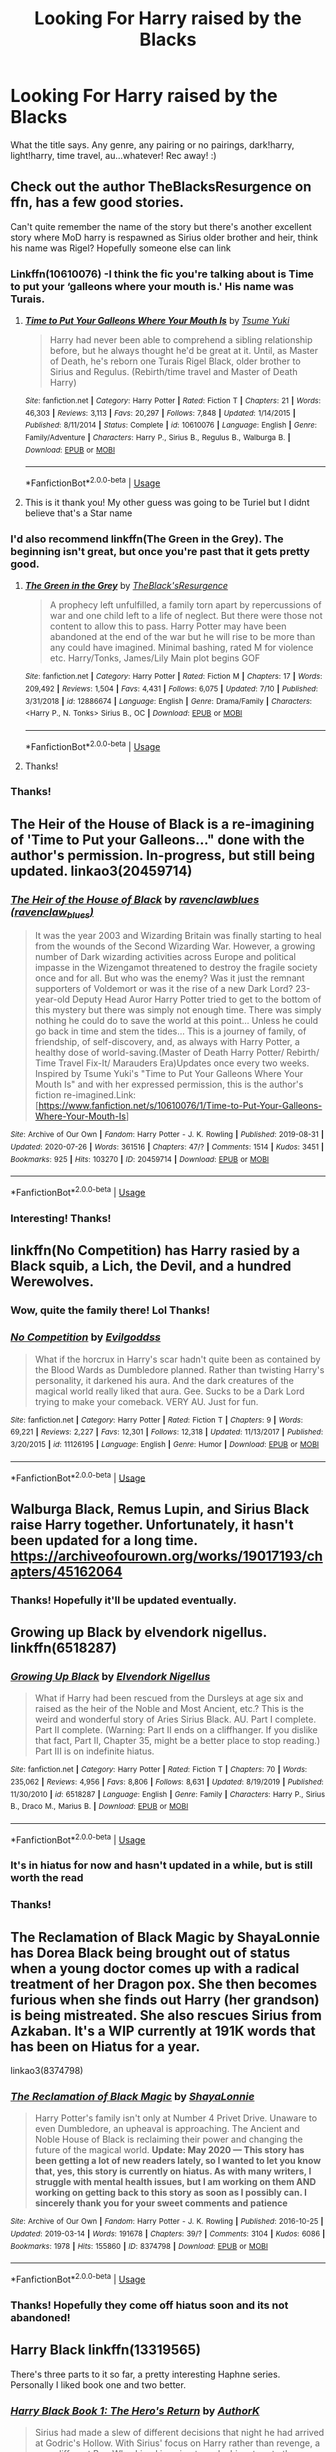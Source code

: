 #+TITLE: Looking For Harry raised by the Blacks

* Looking For Harry raised by the Blacks
:PROPERTIES:
:Author: Allybama
:Score: 29
:DateUnix: 1595752881.0
:DateShort: 2020-Jul-26
:FlairText: Request
:END:
What the title says. Any genre, any pairing or no pairings, dark!harry, light!harry, time travel, au...whatever! Rec away! :)


** Check out the author TheBlacksResurgence on ffn, has a few good stories.

Can't quite remember the name of the story but there's another excellent story where MoD harry is respawned as Sirius older brother and heir, think his name was Rigel? Hopefully someone else can link
:PROPERTIES:
:Author: EccyFD1
:Score: 7
:DateUnix: 1595756811.0
:DateShort: 2020-Jul-26
:END:

*** Linkffn(10610076) -I think the fic you're talking about is Time to put your ‘galleons where your mouth is.' His name was Turais.
:PROPERTIES:
:Author: Amazinguineapig
:Score: 3
:DateUnix: 1595757480.0
:DateShort: 2020-Jul-26
:END:

**** [[https://www.fanfiction.net/s/10610076/1/][*/Time to Put Your Galleons Where Your Mouth Is/*]] by [[https://www.fanfiction.net/u/2221413/Tsume-Yuki][/Tsume Yuki/]]

#+begin_quote
  Harry had never been able to comprehend a sibling relationship before, but he always thought he'd be great at it. Until, as Master of Death, he's reborn one Turais Rigel Black, older brother to Sirius and Regulus. (Rebirth/time travel and Master of Death Harry)
#+end_quote

^{/Site/:} ^{fanfiction.net} ^{*|*} ^{/Category/:} ^{Harry} ^{Potter} ^{*|*} ^{/Rated/:} ^{Fiction} ^{T} ^{*|*} ^{/Chapters/:} ^{21} ^{*|*} ^{/Words/:} ^{46,303} ^{*|*} ^{/Reviews/:} ^{3,113} ^{*|*} ^{/Favs/:} ^{20,297} ^{*|*} ^{/Follows/:} ^{7,848} ^{*|*} ^{/Updated/:} ^{1/14/2015} ^{*|*} ^{/Published/:} ^{8/11/2014} ^{*|*} ^{/Status/:} ^{Complete} ^{*|*} ^{/id/:} ^{10610076} ^{*|*} ^{/Language/:} ^{English} ^{*|*} ^{/Genre/:} ^{Family/Adventure} ^{*|*} ^{/Characters/:} ^{Harry} ^{P.,} ^{Sirius} ^{B.,} ^{Regulus} ^{B.,} ^{Walburga} ^{B.} ^{*|*} ^{/Download/:} ^{[[http://www.ff2ebook.com/old/ffn-bot/index.php?id=10610076&source=ff&filetype=epub][EPUB]]} ^{or} ^{[[http://www.ff2ebook.com/old/ffn-bot/index.php?id=10610076&source=ff&filetype=mobi][MOBI]]}

--------------

*FanfictionBot*^{2.0.0-beta} | [[https://github.com/tusing/reddit-ffn-bot/wiki/Usage][Usage]]
:PROPERTIES:
:Author: FanfictionBot
:Score: 5
:DateUnix: 1595757501.0
:DateShort: 2020-Jul-26
:END:


**** This is it thank you! My other guess was going to be Turiel but I didnt believe that's a Star name
:PROPERTIES:
:Author: EccyFD1
:Score: 4
:DateUnix: 1595757714.0
:DateShort: 2020-Jul-26
:END:


*** I'd also recommend linkffn(The Green in the Grey). The beginning isn't great, but once you're past that it gets pretty good.
:PROPERTIES:
:Author: darkpothead
:Score: 3
:DateUnix: 1595775133.0
:DateShort: 2020-Jul-26
:END:

**** [[https://www.fanfiction.net/s/12886674/1/][*/The Green in the Grey/*]] by [[https://www.fanfiction.net/u/8024050/TheBlack-sResurgence][/TheBlack'sResurgence/]]

#+begin_quote
  A prophecy left unfulfilled, a family torn apart by repercussions of war and one child left to a life of neglect. But there were those not content to allow this to pass. Harry Potter may have been abandoned at the end of the war but he will rise to be more than any could have imagined. Minimal bashing, rated M for violence etc. Harry/Tonks, James/Lily Main plot begins GOF
#+end_quote

^{/Site/:} ^{fanfiction.net} ^{*|*} ^{/Category/:} ^{Harry} ^{Potter} ^{*|*} ^{/Rated/:} ^{Fiction} ^{M} ^{*|*} ^{/Chapters/:} ^{17} ^{*|*} ^{/Words/:} ^{209,492} ^{*|*} ^{/Reviews/:} ^{1,504} ^{*|*} ^{/Favs/:} ^{4,431} ^{*|*} ^{/Follows/:} ^{6,075} ^{*|*} ^{/Updated/:} ^{7/10} ^{*|*} ^{/Published/:} ^{3/31/2018} ^{*|*} ^{/id/:} ^{12886674} ^{*|*} ^{/Language/:} ^{English} ^{*|*} ^{/Genre/:} ^{Drama/Family} ^{*|*} ^{/Characters/:} ^{<Harry} ^{P.,} ^{N.} ^{Tonks>} ^{Sirius} ^{B.,} ^{OC} ^{*|*} ^{/Download/:} ^{[[http://www.ff2ebook.com/old/ffn-bot/index.php?id=12886674&source=ff&filetype=epub][EPUB]]} ^{or} ^{[[http://www.ff2ebook.com/old/ffn-bot/index.php?id=12886674&source=ff&filetype=mobi][MOBI]]}

--------------

*FanfictionBot*^{2.0.0-beta} | [[https://github.com/tusing/reddit-ffn-bot/wiki/Usage][Usage]]
:PROPERTIES:
:Author: FanfictionBot
:Score: 1
:DateUnix: 1595775159.0
:DateShort: 2020-Jul-26
:END:


**** Thanks!
:PROPERTIES:
:Author: Allybama
:Score: 1
:DateUnix: 1595794304.0
:DateShort: 2020-Jul-27
:END:


*** Thanks!
:PROPERTIES:
:Author: Allybama
:Score: 1
:DateUnix: 1595764431.0
:DateShort: 2020-Jul-26
:END:


** The Heir of the House of Black is a re-imagining of 'Time to Put your Galleons..." done with the author's permission. In-progress, but still being updated. linkao3(20459714)
:PROPERTIES:
:Author: hrmdurr
:Score: 4
:DateUnix: 1595769156.0
:DateShort: 2020-Jul-26
:END:

*** [[https://archiveofourown.org/works/20459714][*/The Heir of the House of Black/*]] by [[https://www.archiveofourown.org/users/ravenclaw_blues/pseuds/ravenclawblues][/ravenclawblues (ravenclaw_blues)/]]

#+begin_quote
  It was the year 2003 and Wizarding Britain was finally starting to heal from the wounds of the Second Wizarding War. However, a growing number of Dark wizarding activities across Europe and political impasse in the Wizengamot threatened to destroy the fragile society once and for all. But who was the enemy? Was it just the remnant supporters of Voldemort or was it the rise of a new Dark Lord? 23-year-old Deputy Head Auror Harry Potter tried to get to the bottom of this mystery but there was simply not enough time. There was simply nothing he could do to save the world at this point... Unless he could go back in time and stem the tides... This is a journey of family, of friendship, of self-discovery, and, as always with Harry Potter, a healthy dose of world-saving.(Master of Death Harry Potter/ Rebirth/ Time Travel Fix-It/ Marauders Era)Updates once every two weeks. Inspired by Tsume Yuki's "Time to Put Your Galleons Where Your Mouth Is" and with her expressed permission, this is the author's fiction re-imagined.Link: [https://www.fanfiction.net/s/10610076/1/Time-to-Put-Your-Galleons-Where-Your-Mouth-Is]
#+end_quote

^{/Site/:} ^{Archive} ^{of} ^{Our} ^{Own} ^{*|*} ^{/Fandom/:} ^{Harry} ^{Potter} ^{-} ^{J.} ^{K.} ^{Rowling} ^{*|*} ^{/Published/:} ^{2019-08-31} ^{*|*} ^{/Updated/:} ^{2020-07-26} ^{*|*} ^{/Words/:} ^{361516} ^{*|*} ^{/Chapters/:} ^{47/?} ^{*|*} ^{/Comments/:} ^{1514} ^{*|*} ^{/Kudos/:} ^{3451} ^{*|*} ^{/Bookmarks/:} ^{925} ^{*|*} ^{/Hits/:} ^{103270} ^{*|*} ^{/ID/:} ^{20459714} ^{*|*} ^{/Download/:} ^{[[https://archiveofourown.org/downloads/20459714/The%20Heir%20of%20the%20House%20of.epub?updated_at=1595722822][EPUB]]} ^{or} ^{[[https://archiveofourown.org/downloads/20459714/The%20Heir%20of%20the%20House%20of.mobi?updated_at=1595722822][MOBI]]}

--------------

*FanfictionBot*^{2.0.0-beta} | [[https://github.com/tusing/reddit-ffn-bot/wiki/Usage][Usage]]
:PROPERTIES:
:Author: FanfictionBot
:Score: 1
:DateUnix: 1595769173.0
:DateShort: 2020-Jul-26
:END:


*** Interesting! Thanks!
:PROPERTIES:
:Author: Allybama
:Score: 1
:DateUnix: 1595790482.0
:DateShort: 2020-Jul-26
:END:


** linkffn(No Competition) has Harry rasied by a Black squib, a Lich, the Devil, and a hundred Werewolves.
:PROPERTIES:
:Author: Sefera17
:Score: 4
:DateUnix: 1595785242.0
:DateShort: 2020-Jul-26
:END:

*** Wow, quite the family there! Lol Thanks!
:PROPERTIES:
:Author: Allybama
:Score: 2
:DateUnix: 1595790348.0
:DateShort: 2020-Jul-26
:END:


*** [[https://www.fanfiction.net/s/11126195/1/][*/No Competition/*]] by [[https://www.fanfiction.net/u/377878/Evilgoddss][/Evilgoddss/]]

#+begin_quote
  What if the horcrux in Harry's scar hadn't quite been as contained by the Blood Wards as Dumbledore planned. Rather than twisting Harry's personality, it darkened his aura. And the dark creatures of the magical world really liked that aura. Gee. Sucks to be a Dark Lord trying to make your comeback. VERY AU. Just for fun.
#+end_quote

^{/Site/:} ^{fanfiction.net} ^{*|*} ^{/Category/:} ^{Harry} ^{Potter} ^{*|*} ^{/Rated/:} ^{Fiction} ^{T} ^{*|*} ^{/Chapters/:} ^{9} ^{*|*} ^{/Words/:} ^{69,221} ^{*|*} ^{/Reviews/:} ^{2,227} ^{*|*} ^{/Favs/:} ^{12,301} ^{*|*} ^{/Follows/:} ^{12,318} ^{*|*} ^{/Updated/:} ^{11/13/2017} ^{*|*} ^{/Published/:} ^{3/20/2015} ^{*|*} ^{/id/:} ^{11126195} ^{*|*} ^{/Language/:} ^{English} ^{*|*} ^{/Genre/:} ^{Humor} ^{*|*} ^{/Download/:} ^{[[http://www.ff2ebook.com/old/ffn-bot/index.php?id=11126195&source=ff&filetype=epub][EPUB]]} ^{or} ^{[[http://www.ff2ebook.com/old/ffn-bot/index.php?id=11126195&source=ff&filetype=mobi][MOBI]]}

--------------

*FanfictionBot*^{2.0.0-beta} | [[https://github.com/tusing/reddit-ffn-bot/wiki/Usage][Usage]]
:PROPERTIES:
:Author: FanfictionBot
:Score: 1
:DateUnix: 1595785268.0
:DateShort: 2020-Jul-26
:END:


** Walburga Black, Remus Lupin, and Sirius Black raise Harry together. Unfortunately, it hasn't been updated for a long time. [[https://archiveofourown.org/works/19017193/chapters/45162064]]
:PROPERTIES:
:Author: Ceyne_the_thinker
:Score: 3
:DateUnix: 1595769739.0
:DateShort: 2020-Jul-26
:END:

*** Thanks! Hopefully it'll be updated eventually.
:PROPERTIES:
:Author: Allybama
:Score: 1
:DateUnix: 1595790463.0
:DateShort: 2020-Jul-26
:END:


** Growing up Black by elvendork nigellus. linkffn(6518287)
:PROPERTIES:
:Author: armagedda_pony
:Score: 3
:DateUnix: 1595773579.0
:DateShort: 2020-Jul-26
:END:

*** [[https://www.fanfiction.net/s/6518287/1/][*/Growing Up Black/*]] by [[https://www.fanfiction.net/u/2632911/Elvendork-Nigellus][/Elvendork Nigellus/]]

#+begin_quote
  What if Harry had been rescued from the Dursleys at age six and raised as the heir of the Noble and Most Ancient, etc.? This is the weird and wonderful story of Aries Sirius Black. AU. Part I complete. Part II complete. (Warning: Part II ends on a cliffhanger. If you dislike that fact, Part II, Chapter 35, might be a better place to stop reading.) Part III is on indefinite hiatus.
#+end_quote

^{/Site/:} ^{fanfiction.net} ^{*|*} ^{/Category/:} ^{Harry} ^{Potter} ^{*|*} ^{/Rated/:} ^{Fiction} ^{T} ^{*|*} ^{/Chapters/:} ^{70} ^{*|*} ^{/Words/:} ^{235,062} ^{*|*} ^{/Reviews/:} ^{4,956} ^{*|*} ^{/Favs/:} ^{8,806} ^{*|*} ^{/Follows/:} ^{8,631} ^{*|*} ^{/Updated/:} ^{8/19/2019} ^{*|*} ^{/Published/:} ^{11/30/2010} ^{*|*} ^{/id/:} ^{6518287} ^{*|*} ^{/Language/:} ^{English} ^{*|*} ^{/Genre/:} ^{Family} ^{*|*} ^{/Characters/:} ^{Harry} ^{P.,} ^{Sirius} ^{B.,} ^{Draco} ^{M.,} ^{Marius} ^{B.} ^{*|*} ^{/Download/:} ^{[[http://www.ff2ebook.com/old/ffn-bot/index.php?id=6518287&source=ff&filetype=epub][EPUB]]} ^{or} ^{[[http://www.ff2ebook.com/old/ffn-bot/index.php?id=6518287&source=ff&filetype=mobi][MOBI]]}

--------------

*FanfictionBot*^{2.0.0-beta} | [[https://github.com/tusing/reddit-ffn-bot/wiki/Usage][Usage]]
:PROPERTIES:
:Author: FanfictionBot
:Score: 2
:DateUnix: 1595773600.0
:DateShort: 2020-Jul-26
:END:


*** It's in hiatus for now and hasn't updated in a while, but is still worth the read
:PROPERTIES:
:Author: armagedda_pony
:Score: 2
:DateUnix: 1595773619.0
:DateShort: 2020-Jul-26
:END:


*** Thanks!
:PROPERTIES:
:Author: Allybama
:Score: 1
:DateUnix: 1595790431.0
:DateShort: 2020-Jul-26
:END:


** The Reclamation of Black Magic by ShayaLonnie has Dorea Black being brought out of status when a young doctor comes up with a radical treatment of her Dragon pox. She then becomes furious when she finds out Harry (her grandson) is being mistreated. She also rescues Sirius from Azkaban. It's a WIP currently at 191K words that has been on Hiatus for a year.

linkao3(8374798)
:PROPERTIES:
:Author: reddog44mag
:Score: 2
:DateUnix: 1595775418.0
:DateShort: 2020-Jul-26
:END:

*** [[https://archiveofourown.org/works/8374798][*/The Reclamation of Black Magic/*]] by [[https://www.archiveofourown.org/users/ShayaLonnie/pseuds/ShayaLonnie][/ShayaLonnie/]]

#+begin_quote
  Harry Potter's family isn't only at Number 4 Privet Drive. Unaware to even Dumbledore, an upheaval is approaching. The Ancient and Noble House of Black is reclaiming their power and changing the future of the magical world. *Update: May 2020 --- This story has been getting a lot of new readers lately, so I wanted to let you know that, yes, this story is currently on hiatus. As with many writers, I struggle with mental health issues, but I am working on them AND working on getting back to this story as soon as I possibly can. I sincerely thank you for your sweet comments and patience*
#+end_quote

^{/Site/:} ^{Archive} ^{of} ^{Our} ^{Own} ^{*|*} ^{/Fandom/:} ^{Harry} ^{Potter} ^{-} ^{J.} ^{K.} ^{Rowling} ^{*|*} ^{/Published/:} ^{2016-10-25} ^{*|*} ^{/Updated/:} ^{2019-03-14} ^{*|*} ^{/Words/:} ^{191678} ^{*|*} ^{/Chapters/:} ^{39/?} ^{*|*} ^{/Comments/:} ^{3104} ^{*|*} ^{/Kudos/:} ^{6086} ^{*|*} ^{/Bookmarks/:} ^{1978} ^{*|*} ^{/Hits/:} ^{155860} ^{*|*} ^{/ID/:} ^{8374798} ^{*|*} ^{/Download/:} ^{[[https://archiveofourown.org/downloads/8374798/The%20Reclamation%20of%20Black.epub?updated_at=1593633472][EPUB]]} ^{or} ^{[[https://archiveofourown.org/downloads/8374798/The%20Reclamation%20of%20Black.mobi?updated_at=1593633472][MOBI]]}

--------------

*FanfictionBot*^{2.0.0-beta} | [[https://github.com/tusing/reddit-ffn-bot/wiki/Usage][Usage]]
:PROPERTIES:
:Author: FanfictionBot
:Score: 2
:DateUnix: 1595775434.0
:DateShort: 2020-Jul-26
:END:


*** Thanks! Hopefully they come off hiatus soon and its not abandoned!
:PROPERTIES:
:Author: Allybama
:Score: 1
:DateUnix: 1595790414.0
:DateShort: 2020-Jul-26
:END:


** Harry Black linkffn(13319565)

There's three parts to it so far, a pretty interesting Haphne series. Personally I liked book one and two better.
:PROPERTIES:
:Author: jljl2902
:Score: 2
:DateUnix: 1595781237.0
:DateShort: 2020-Jul-26
:END:

*** [[https://www.fanfiction.net/s/13319565/1/][*/Harry Black Book 1: The Hero's Return/*]] by [[https://www.fanfiction.net/u/12458621/AuthorK][/AuthorK/]]

#+begin_quote
  Sirius had made a slew of different decisions that night he had arrived at Godric's Hollow. With Sirius' focus on Harry rather than revenge, a very different Boy-Who-Lived is going to make his return to the wizarding world at the age of 13. But the question is, why did Harry return so late? And will he still be the Hero the Wizarding World needs? Haphne! AU-ish, slightly mature!
#+end_quote

^{/Site/:} ^{fanfiction.net} ^{*|*} ^{/Category/:} ^{Harry} ^{Potter} ^{*|*} ^{/Rated/:} ^{Fiction} ^{T} ^{*|*} ^{/Chapters/:} ^{35} ^{*|*} ^{/Words/:} ^{188,841} ^{*|*} ^{/Reviews/:} ^{1,168} ^{*|*} ^{/Favs/:} ^{2,797} ^{*|*} ^{/Follows/:} ^{2,665} ^{*|*} ^{/Updated/:} ^{9/12/2019} ^{*|*} ^{/Published/:} ^{6/23/2019} ^{*|*} ^{/Status/:} ^{Complete} ^{*|*} ^{/id/:} ^{13319565} ^{*|*} ^{/Language/:} ^{English} ^{*|*} ^{/Genre/:} ^{Adventure/Romance} ^{*|*} ^{/Characters/:} ^{<Harry} ^{P.,} ^{Daphne} ^{G.>} ^{Sirius} ^{B.,} ^{N.} ^{Tonks} ^{*|*} ^{/Download/:} ^{[[http://www.ff2ebook.com/old/ffn-bot/index.php?id=13319565&source=ff&filetype=epub][EPUB]]} ^{or} ^{[[http://www.ff2ebook.com/old/ffn-bot/index.php?id=13319565&source=ff&filetype=mobi][MOBI]]}

--------------

*FanfictionBot*^{2.0.0-beta} | [[https://github.com/tusing/reddit-ffn-bot/wiki/Usage][Usage]]
:PROPERTIES:
:Author: FanfictionBot
:Score: 1
:DateUnix: 1595781255.0
:DateShort: 2020-Jul-26
:END:


*** Thanks!
:PROPERTIES:
:Author: Allybama
:Score: 1
:DateUnix: 1595790362.0
:DateShort: 2020-Jul-26
:END:


** I'm surprised linkffn(Black Luminary) hasn't been recommended, yet: it's an AU where Harry was adopted by the Blacks after James and Lily were killed in a /very/ different political climate than in canon.
:PROPERTIES:
:Author: DeliSoupItExplodes
:Score: 2
:DateUnix: 1595792952.0
:DateShort: 2020-Jul-27
:END:

*** Ooooh, thanks!
:PROPERTIES:
:Author: Allybama
:Score: 2
:DateUnix: 1595794414.0
:DateShort: 2020-Jul-27
:END:


*** [[https://www.fanfiction.net/s/12125300/1/][*/Black Luminary/*]] by [[https://www.fanfiction.net/u/8129173/YakAge][/YakAge/]]

#+begin_quote
  The war against the Dark Lord was the last straw. The oppressed, fed up with oligarchy, corruption, and injustice, sharpened their knives, rallying behind those who promised change. They won. Today, Magical Britain is a changed country -- for the better. Hail and praise to our saviours! Finally, all is well. But listen! Can't you hear the grindstone turning still ...?
#+end_quote

^{/Site/:} ^{fanfiction.net} ^{*|*} ^{/Category/:} ^{Harry} ^{Potter} ^{*|*} ^{/Rated/:} ^{Fiction} ^{M} ^{*|*} ^{/Chapters/:} ^{66} ^{*|*} ^{/Words/:} ^{553,505} ^{*|*} ^{/Reviews/:} ^{1,179} ^{*|*} ^{/Favs/:} ^{2,170} ^{*|*} ^{/Follows/:} ^{2,752} ^{*|*} ^{/Updated/:} ^{8/23/2019} ^{*|*} ^{/Published/:} ^{8/29/2016} ^{*|*} ^{/id/:} ^{12125300} ^{*|*} ^{/Language/:} ^{English} ^{*|*} ^{/Genre/:} ^{Adventure/Mystery} ^{*|*} ^{/Characters/:} ^{Harry} ^{P.,} ^{Hermione} ^{G.,} ^{Daphne} ^{G.,} ^{Arcturus} ^{B.} ^{*|*} ^{/Download/:} ^{[[http://www.ff2ebook.com/old/ffn-bot/index.php?id=12125300&source=ff&filetype=epub][EPUB]]} ^{or} ^{[[http://www.ff2ebook.com/old/ffn-bot/index.php?id=12125300&source=ff&filetype=mobi][MOBI]]}

--------------

*FanfictionBot*^{2.0.0-beta} | [[https://github.com/tusing/reddit-ffn-bot/wiki/Usage][Usage]]
:PROPERTIES:
:Author: FanfictionBot
:Score: 1
:DateUnix: 1595792974.0
:DateShort: 2020-Jul-27
:END:


*** Thanks for this rec, I've just binge read it in the last 3 days. Haven't been sucked in to a story rabbit hole this deep in a long time and it pains me it's incomplete. Any ideas if the author is still writing?
:PROPERTIES:
:Author: EccyFD1
:Score: 1
:DateUnix: 1596109046.0
:DateShort: 2020-Jul-30
:END:


*** Black luminary is a rather bad book 8n my opinion as it has no direct backdstory or knowledge of what haary has learnt as it seems like it should have a book before it to set the scene. It is like starting to read harry potter at goblet of fire and wondering why certain reactions have impact and others don't.
:PROPERTIES:
:Author: keldlando
:Score: 0
:DateUnix: 1595966908.0
:DateShort: 2020-Jul-29
:END:
